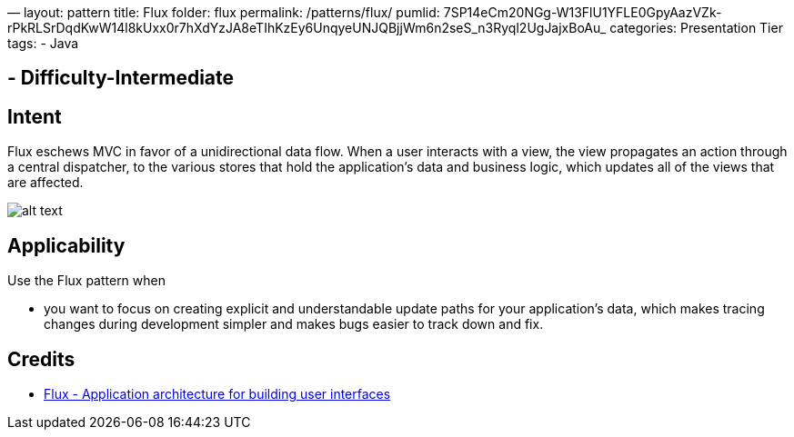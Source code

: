 —
layout: pattern
title: Flux
folder: flux
permalink: /patterns/flux/
pumlid: 7SP14eCm20NGg-W13FlU1YFLE0GpyAazVZk-rPkRLSrDqdKwW14l8kUxx0r7hXdYzJA8eTIhKzEy6UnqyeUNJQBjjWm6n2seS_n3Ryql2UgJajxBoAu_
categories: Presentation Tier
tags:
 - Java

==  - Difficulty-Intermediate

== Intent

Flux eschews MVC in favor of a unidirectional data flow. When a
user interacts with a view, the view propagates an action through a central
dispatcher, to the various stores that hold the application's data and business
logic, which updates all of the views that are affected.

image:./etc/flux.png[alt text]

== Applicability

Use the Flux pattern when

* you want to focus on creating explicit and understandable update paths for your application's data, which makes tracing changes during development simpler and makes bugs easier to track down and fix.

== Credits

* http://facebook.github.io/flux/[Flux - Application architecture for building user interfaces]